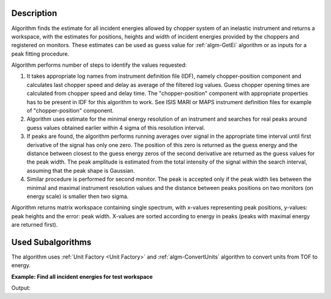 .. algorithm::

.. summary::

.. relatedAlgorithms::

.. properties::

Description
-----------

Algorithm finds the estimate for all incident energies allowed by chopper system of an inelastic instrument and returns a workspace,
with the estimates for positions, heights and width of incident energies provided by the choppers and registered on monitors.
These estimates can be used as guess value for  :ref:`algm-GetEi` algorithm or as inputs for a peak fitting procedure.

Algorithm performs number of steps to identify the values requested:

#. It takes appropriate log names from instrument definition file (IDF), namely chopper-position component and calculates last chopper speed and delay as average
   of the filtered log values. Guess chopper opening times are calculated from chopper speed and delay time. The "chopper-position" component with appropriate properties 
   has to be present in IDF for this algorithm to work. See ISIS MARI or MAPS instrument definition files for example of "chopper-position" component.

#. Algorithm uses estimate for the minimal energy resolution of an instrument and searches for real peaks around guess values obtained 
   earlier within 4 sigma of this resolution interval.

#. If peaks are found, the algorithm performs running averages over signal in the appropriate time interval until first derivative 
   of the signal has only one zero. The position of this zero is returned as the guess energy and the distance between closest to 
   the guess energy zeros of the second derivative are returned as the guess values for the peak width. The peak amplitude 
   is estimated from the total intensity of the signal within the search interval, assuming that the peak shape is Gaussian.

#. Similar procedure is performed for second monitor. The peak is accepted only if the peak width lies between the minimal and maximal instrument resolution values 
   and the distance between peaks positions on two monitors (on energy scale) is smaller then two sigma.

Algorithm returns matrix workspace containing single spectrum, with x-values representing peak positions, y-values: peak heights and the error: peak width. X-values are
sorted according to energy in peaks (peaks with maximal energy are returned first).

Used Subalgorithms
------------------
The algorithm uses :ref:`Unit Factory <Unit Factory>` and :ref:`algm-ConvertUnits` algorithm 
to convert units from TOF to energy. 


**Example: Find all incident energies for test workspace**

.. testcode:: foundAllEi

    # BUILD SAMPLE WORKSPACE
    # Build sample workspace with chopper and in energy units to 
    # have defined peaks in defined energy positions
    wsEn=CreateSampleWorkspace(Function='Multiple Peaks', NumBanks=1, BankPixelWidth=2, NumEvents=10000, XUnit='Energy', XMin=10, XMax=200, BinWidth=0.1)
    # convert units to TOF to simulate real workspace obtained from experiment
    ws = ConvertUnits(InputWorkspace=wsEn, Target='TOF')
    # find chopper log values would be present in real workspace
    l_chop = 7.5  # chopper position build into test workspace
    l_mon1 = 15. # monitor 1 position (detector 1), build into test workspace 
    t_mon1 = 3100. # the time of flight defined by incident energy of the peak generated by CreateSampelpWorkspace algorithm.
    t_chop = (l_chop/l_mon1)*t_mon1
    # Add these log values to simulated workspace to represent real sample logs
    AddTimeSeriesLog(ws, Name="fermi_delay", Time="2010-01-01T00:00:00", Value=t_chop ,DeleteExisting=True)
    AddTimeSeriesLog(ws, Name="fermi_delay", Time="2010-01-01T00:30:00", Value=t_chop )
    AddTimeSeriesLog(ws, Name="fermi_speed", Time="2010-01-01T00:00:00", Value=900 ,DeleteExisting=True)
    AddTimeSeriesLog(ws, Name="fermi_speed", Time="2010-01-01T00:30:00", Value=900)
    #-------------------------------------------------------------

    # FIND GUESS PEAKS
    allEiWs=GetAllEi(ws,Monitor1SpecID=1,Monitor2SpecID=2)
    # Analyze results
    allEi = allEiWs.readX(0);
    peakHeight = allEiWs.readY(0);
    peakWidth  = allEiWs.readE(0);

    # Check if peaks positions are indeed correct:
    #-------------------------------------------------------------
    resEi=[]
    for ei_guess in allEi:
       nop,t_peak,monIndex,tZero=GetEi(InputWorkspace=ws, Monitor1Spec=1, Monitor2Spec=2, EnergyEstimate=ei_guess)
       resEi.append((nop,t_peak));
    print("! Guess Ei ! peak TOF ! peak height ! peak width !")
    for ind,val in enumerate(resEi):
       print("!  {0: >6.1f}  !  {1: >6.2f} !   {2: >6.2f}    ! {3: >6.2f}     !".format(allEi[ind],val[1],peakHeight[ind],peakWidth[ind]))
    #
    # NOTE: incident energy of GetEi is calculated from distance between monitor 1 and 2, and this distance is not correct in 
    # the test workspace. The tested point is that getEi can find energies from guess values and TOF for peaks is correct.
    
Output:

.. testoutput:: foundAllEi
    :options: +NORMALIZE_WHITESPACE

    ! Guess Ei ! peak TOF ! peak height ! peak width !
    !    67.0  !  4188.03 !    34.68    !   2.35     !
    !   124.1  !  3079.09 !    14.01    !   4.35     !
    
.. categories::

.. sourcelink::
